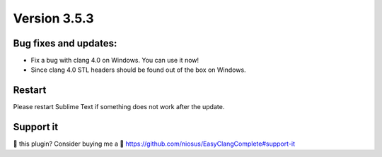 Version 3.5.3
=============

Bug fixes and updates:
----------------------
- Fix a bug with clang 4.0 on Windows. You can use it now!
- Since clang 4.0 STL headers should be found out of the box on Windows.

Restart
-------
Please restart Sublime Text if something does not work after the update.

Support it
----------
💜 this plugin? Consider buying me a 🍵
https://github.com/niosus/EasyClangComplete#support-it
